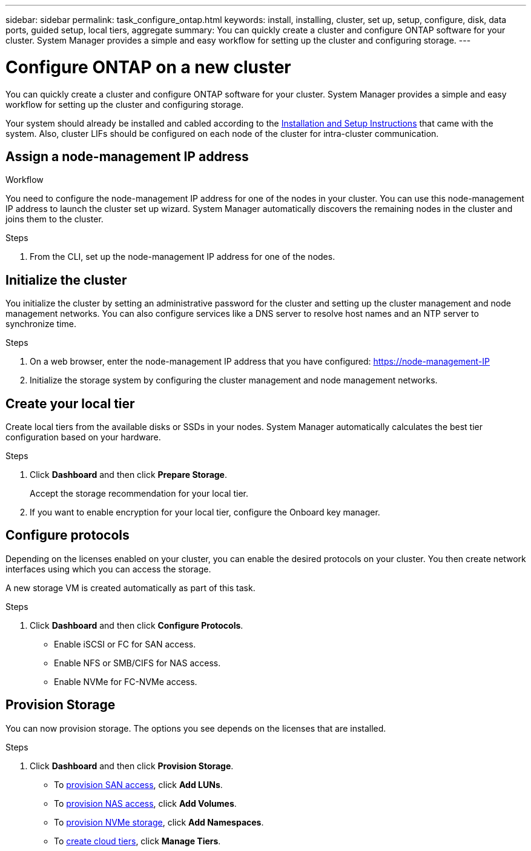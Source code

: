---
sidebar: sidebar
permalink: task_configure_ontap.html
keywords: install, installing, cluster, set up, setup, configure, disk, data ports, guided setup, local tiers, aggregate
summary: You can quickly create a cluster and configure ONTAP software for your cluster. System Manager provides a simple and easy workflow for setting up the cluster and configuring storage.
---

= Configure ONTAP on a new cluster
:toc: macro
:toclevels: 1
:hardbreaks:
:nofooter:
:icons: font
:linkattrs:
:imagesdir: ./media/

[.lead]
You can quickly create a cluster and configure ONTAP software for your cluster. System Manager provides a simple and easy workflow for setting up the cluster and configuring storage.

Your system should already be installed and cabled according to the http://docs.netapp.com/platstor/index.jsp[Installation and Setup Instructions^] that came with the system. Also, cluster LIFs should be configured on each node of the cluster for intra-cluster communication.

.Workflow


== Assign a node-management IP address
You need to configure the node-management IP address for one of the nodes in your cluster. You can use this node-management IP address to launch the cluster set up wizard. System Manager automatically discovers the remaining nodes in the cluster and joins them to the cluster.

.Steps
. From the CLI, set up the node-management IP address for one of the nodes.

== Initialize the cluster
You initialize the cluster by setting an administrative password for the cluster and setting up the cluster management and node management networks. You can also configure services like a DNS server to resolve host names and an NTP server to synchronize time.

.Steps
. On a web browser, enter the node-management IP address that you have configured: https://node-management-IP
. Initialize the storage system by configuring the cluster management and node management networks.

== Create your local tier
Create local tiers from the available disks or SSDs in your nodes. System Manager automatically calculates the best tier configuration based on your hardware.

.Steps
. Click *Dashboard* and then click *Prepare Storage*.
+
Accept the storage recommendation for your local tier.
. If you want to enable encryption for your local tier, configure the Onboard key manager.

== Configure protocols
Depending on the licenses enabled on your cluster, you can enable the desired protocols on your cluster.  You then create network interfaces using which you can access the storage.

A new storage VM is created automatically as part of this task.

.Steps
. Click *Dashboard* and then click *Configure Protocols*.
* Enable iSCSI or FC for SAN access.
* Enable NFS or SMB/CIFS for NAS access.
* Enable NVMe for FC-NVMe access.

== Provision Storage
You can now provision storage. The options you see depends on the licenses that are installed.

.Steps
. Click *Dashboard* and then click *Provision Storage*.
* To link:concept_san_provision_overview.html[provision SAN access], click *Add LUNs*.
* To link:concept_nas_provision_overview.html[provision NAS access], click *Add Volumes*.
* To link:concept_nvme_provision_overview.html[provision NVMe storage], click *Add Namespaces*.
* To link:task_cloud_tier_data.html[create cloud tiers], click *Manage Tiers*.
